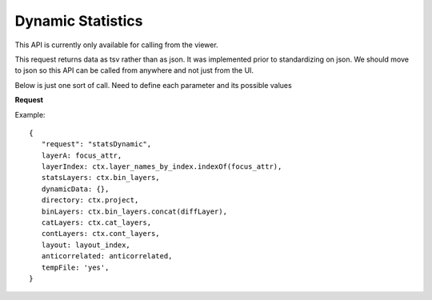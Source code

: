 Dynamic Statistics
------------------

This API is currently only available for calling from the viewer.

This request returns data as tsv rather than as json. It was
implemented prior to standardizing on json. We should move to json so this API
can be called from anywhere and not just from the UI.

Below is just one sort of call. Need to define each parameter and its possible
values

**Request**

Example::

 {
    "request": "statsDynamic",
    layerA: focus_attr,
    layerIndex: ctx.layer_names_by_index.indexOf(focus_attr),
    statsLayers: ctx.bin_layers,
    dynamicData: {},
    directory: ctx.project,
    binLayers: ctx.bin_layers.concat(diffLayer),
    catLayers: ctx.cat_layers,
    contLayers: ctx.cont_layers,
    layout: layout_index,
    anticorrelated: anticorrelated,
    tempFile: 'yes',
 }
